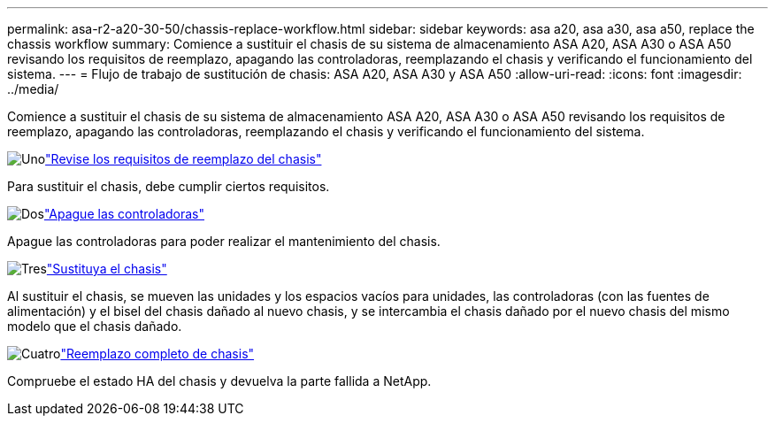 ---
permalink: asa-r2-a20-30-50/chassis-replace-workflow.html 
sidebar: sidebar 
keywords: asa a20, asa a30, asa a50, replace the chassis workflow 
summary: Comience a sustituir el chasis de su sistema de almacenamiento ASA A20, ASA A30 o ASA A50 revisando los requisitos de reemplazo, apagando las controladoras, reemplazando el chasis y verificando el funcionamiento del sistema. 
---
= Flujo de trabajo de sustitución de chasis: ASA A20, ASA A30 y ASA A50
:allow-uri-read: 
:icons: font
:imagesdir: ../media/


[role="lead"]
Comience a sustituir el chasis de su sistema de almacenamiento ASA A20, ASA A30 o ASA A50 revisando los requisitos de reemplazo, apagando las controladoras, reemplazando el chasis y verificando el funcionamiento del sistema.

.image:https://raw.githubusercontent.com/NetAppDocs/common/main/media/number-1.png["Uno"]link:chassis-replace-requirements.html["Revise los requisitos de reemplazo del chasis"]
[role="quick-margin-para"]
Para sustituir el chasis, debe cumplir ciertos requisitos.

.image:https://raw.githubusercontent.com/NetAppDocs/common/main/media/number-2.png["Dos"]link:chassis-replace-shutdown.html["Apague las controladoras"]
[role="quick-margin-para"]
Apague las controladoras para poder realizar el mantenimiento del chasis.

.image:https://raw.githubusercontent.com/NetAppDocs/common/main/media/number-3.png["Tres"]link:chassis-replace-move-hardware.html["Sustituya el chasis"]
[role="quick-margin-para"]
Al sustituir el chasis, se mueven las unidades y los espacios vacíos para unidades, las controladoras (con las fuentes de alimentación) y el bisel del chasis dañado al nuevo chasis, y se intercambia el chasis dañado por el nuevo chasis del mismo modelo que el chasis dañado.

.image:https://raw.githubusercontent.com/NetAppDocs/common/main/media/number-4.png["Cuatro"]link:chassis-replace-complete-system-restore-rma.html["Reemplazo completo de chasis"]
[role="quick-margin-para"]
Compruebe el estado HA del chasis y devuelva la parte fallida a NetApp.
